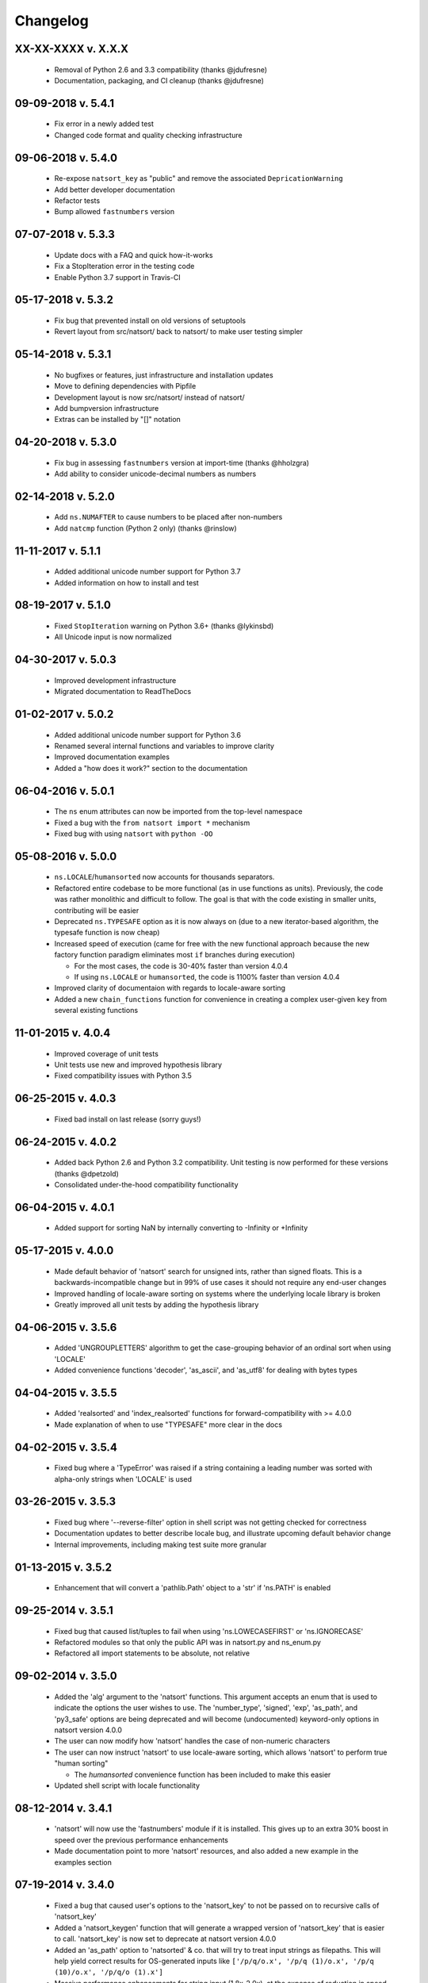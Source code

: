 .. _changelog:

Changelog
---------

XX-XX-XXXX v. X.X.X
+++++++++++++++++++

   - Removal of Python 2.6 and 3.3 compatibility (thanks @jdufresne)
   - Documentation, packaging, and CI cleanup (thanks @jdufresne)

09-09-2018 v. 5.4.1
+++++++++++++++++++

   - Fix error in a newly added test
   - Changed code format and quality checking infrastructure

09-06-2018 v. 5.4.0
+++++++++++++++++++

   - Re-expose ``natsort_key`` as "public" and remove the
     associated ``DepricationWarning``
   - Add better developer documentation
   - Refactor tests
   - Bump allowed ``fastnumbers`` version

07-07-2018 v. 5.3.3
+++++++++++++++++++

   - Update docs with a FAQ and quick how-it-works
   - Fix a StopIteration error in the testing code
   - Enable Python 3.7 support in Travis-CI

05-17-2018 v. 5.3.2
+++++++++++++++++++

    - Fix bug that prevented install on old versions of setuptools
    - Revert layout from src/natsort/ back to natsort/ to make user
      testing simpler

05-14-2018 v. 5.3.1
+++++++++++++++++++

    - No bugfixes or features, just infrastructure and installation updates
    - Move to defining dependencies with Pipfile
    - Development layout is now src/natsort/ instead of natsort/
    - Add bumpversion infrastructure
    - Extras can be installed by "[]" notation

04-20-2018 v. 5.3.0
+++++++++++++++++++

    - Fix bug in assessing ``fastnumbers`` version at import-time (thanks @hholzgra)
    - Add ability to consider unicode-decimal numbers as numbers

02-14-2018 v. 5.2.0
+++++++++++++++++++

    - Add ``ns.NUMAFTER`` to cause numbers to be placed after non-numbers
    - Add ``natcmp`` function (Python 2 only) (thanks @rinslow)

11-11-2017 v. 5.1.1
+++++++++++++++++++

    - Added additional unicode number support for Python 3.7
    - Added information on how to install and test

08-19-2017 v. 5.1.0
+++++++++++++++++++

    - Fixed ``StopIteration`` warning on Python 3.6+ (thanks @lykinsbd)
    - All Unicode input is now normalized

04-30-2017 v. 5.0.3
+++++++++++++++++++

    - Improved development infrastructure
    - Migrated documentation to ReadTheDocs

01-02-2017 v. 5.0.2
+++++++++++++++++++

    - Added additional unicode number support for Python 3.6
    - Renamed several internal functions and variables to improve clarity
    - Improved documentation examples
    - Added a "how does it work?" section to the documentation

06-04-2016 v. 5.0.1
+++++++++++++++++++

    - The ``ns`` enum attributes can now be imported from the top-level
      namespace
    - Fixed a bug with the ``from natsort import *`` mechanism
    - Fixed bug with using ``natsort`` with ``python -OO``

05-08-2016 v. 5.0.0
+++++++++++++++++++

    - ``ns.LOCALE``/``humansorted`` now accounts for thousands separators.
    - Refactored entire codebase to be more functional (as in use functions as
      units). Previously, the code was rather monolithic and difficult to follow. The
      goal is that with the code existing in smaller units, contributing will
      be easier
    - Deprecated ``ns.TYPESAFE`` option as it is now always on (due to a new
      iterator-based algorithm, the typesafe function is now cheap)
    - Increased speed of execution (came for free with the new functional approach
      because the new factory function paradigm eliminates most ``if`` branches
      during execution)

      - For the most cases, the code is 30-40% faster than version 4.0.4
      - If using ``ns.LOCALE`` or ``humansorted``, the code is 1100% faster than
        version 4.0.4

    - Improved clarity of documentaion with regards to locale-aware sorting
    - Added a new ``chain_functions`` function for convenience in creating
      a complex user-given ``key`` from several existing functions

11-01-2015 v. 4.0.4
+++++++++++++++++++

    - Improved coverage of unit tests
    - Unit tests use new and improved hypothesis library
    - Fixed compatibility issues with Python 3.5

06-25-2015 v. 4.0.3
+++++++++++++++++++

    - Fixed bad install on last release (sorry guys!)

06-24-2015 v. 4.0.2
+++++++++++++++++++

    - Added back Python 2.6 and Python 3.2 compatibility. Unit testing is now
      performed for these versions (thanks @dpetzold)
    - Consolidated under-the-hood compatibility functionality

06-04-2015 v. 4.0.1
+++++++++++++++++++

    - Added support for sorting NaN by internally converting to -Infinity
      or +Infinity

05-17-2015 v. 4.0.0
+++++++++++++++++++

    - Made default behavior of 'natsort' search for unsigned ints,
      rather than signed floats. This is a backwards-incompatible
      change but in 99% of use cases it should not require any
      end-user changes
    - Improved handling of locale-aware sorting on systems where the
      underlying locale library is broken
    - Greatly improved all unit tests by adding the hypothesis library

04-06-2015 v. 3.5.6
+++++++++++++++++++

    - Added 'UNGROUPLETTERS' algorithm to get the case-grouping behavior of
      an ordinal sort when using 'LOCALE'
    - Added convenience functions 'decoder', 'as_ascii', and 'as_utf8' for
      dealing with bytes types

04-04-2015 v. 3.5.5
+++++++++++++++++++

    - Added 'realsorted' and 'index_realsorted' functions for
      forward-compatibility with >= 4.0.0
    - Made explanation of when to use "TYPESAFE" more clear in the docs

04-02-2015 v. 3.5.4
+++++++++++++++++++

    - Fixed bug where a 'TypeError' was raised if a string containing a leading
      number was sorted with alpha-only strings when 'LOCALE' is used

03-26-2015 v. 3.5.3
+++++++++++++++++++

    - Fixed bug where '--reverse-filter' option in shell script was not
      getting checked for correctness
    - Documentation updates to better describe locale bug, and illustrate
      upcoming default behavior change
    - Internal improvements, including making test suite more granular

01-13-2015 v. 3.5.2
+++++++++++++++++++

    - Enhancement that will convert a 'pathlib.Path' object to a 'str' if
      'ns.PATH' is enabled

09-25-2014 v. 3.5.1
+++++++++++++++++++

    - Fixed bug that caused list/tuples to fail when using 'ns.LOWECASEFIRST'
      or 'ns.IGNORECASE'
    - Refactored modules so that only the public API was in natsort.py and
      ns_enum.py
    - Refactored all import statements to be absolute, not relative


09-02-2014 v. 3.5.0
+++++++++++++++++++

    - Added the 'alg' argument to the 'natsort' functions.  This argument
      accepts an enum that is used to indicate the options the user wishes
      to use.  The 'number_type', 'signed', 'exp', 'as_path', and 'py3_safe'
      options are being deprecated and will become (undocumented)
      keyword-only options in natsort version 4.0.0
    - The user can now modify how 'natsort' handles the case of non-numeric
      characters
    - The user can now instruct 'natsort' to use locale-aware sorting, which
      allows 'natsort' to perform true "human sorting"

      - The `humansorted` convenience function has been included to make this
        easier

    - Updated shell script with locale functionality

08-12-2014 v. 3.4.1
+++++++++++++++++++

    - 'natsort' will now use the 'fastnumbers' module if it is installed. This
      gives up to an extra 30% boost in speed over the previous performance
      enhancements
    - Made documentation point to more 'natsort' resources, and also added a
      new example in the examples section

07-19-2014 v. 3.4.0
+++++++++++++++++++

    - Fixed a bug that caused user's options to the 'natsort_key' to not be
      passed on to recursive calls of 'natsort_key'
    - Added a 'natsort_keygen' function that will generate a wrapped version
      of 'natsort_key' that is easier to call.  'natsort_key' is now set to
      deprecate at natsort version 4.0.0
    - Added an 'as_path' option to 'natsorted' & co. that will try to treat
      input strings as filepaths. This will help yield correct results for
      OS-generated inputs like
      ``['/p/q/o.x', '/p/q (1)/o.x', '/p/q (10)/o.x', '/p/q/o (1).x']``
    - Massive performance enhancements for string input (1.8x-2.0x), at the expense
      of reduction in speed for numeric input (~2.0x)

      - This is a good compromise because the most common input will be strings,
        not numbers, and sorting numbers still only takes 0.6x the time of sorting
        strings.  If you are sorting only numbers, you would use 'sorted' anyway

    - Added the 'order_by_index' function to help in using the output of
      'index_natsorted' and 'index_versorted'
    - Added the 'reverse' option to 'natsorted' & co. to make it's API more
      similar to the builtin 'sorted'
    - Added more unit tests
    - Added auxillary test code that helps in profiling and stress-testing
    - Reworked the documentation, moving most of it to PyPI's hosting platform
    - Added support for coveralls.io
    - Entire codebase is now PyFlakes and PEP8 compliant

06-28-2014 v. 3.3.0
+++++++++++++++++++

    - Added a 'versorted' method for more convenient sorting of versions
    - Updated command-line tool --number_type option with 'version' and 'ver'
      to make it more clear how to sort version numbers
    - Moved unit-testing mechanism from being docstring-based to actual unit tests
      in actual functions

      - This has provided the ability determine the coverage of the unit tests (99%)
      - This also makes the pydoc documentation a bit more clear

    - Made docstrings for public functions mirror the README API
    - Connected natsort development to Travis-CI to help ensure quality releases

06-20-2014 v. 3.2.1
+++++++++++++++++++

    - Re-"Fixed" unorderable types issue on Python 3.x - this workaround
      is for when the problem occurs in the middle of the string

05-07-2014 v. 3.2.0
+++++++++++++++++++

    - "Fixed" unorderable types issue on Python 3.x with a workaround that
      attempts to replicate the Python 2.x behavior by putting all the numbers
      (or strings that begin with numbers) first
    - Now explicitly excluding __pycache__ from releases by adding a prune statement
      to MANIFEST.in

05-05-2014 v. 3.1.2
+++++++++++++++++++

    - Added setup.cfg to support universal wheels
    - Added Python 3.0 and Python 3.1 as requiring the argparse module

03-01-2014 v. 3.1.1
+++++++++++++++++++

    - Added ability to sort lists of lists
    - Cleaned up import statements

01-20-2014 v. 3.1.0
+++++++++++++++++++

    - Added the ``signed`` and ``exp`` options to allow finer tuning of the sorting
    - Entire codebase now works for both Python 2 and Python 3 without needing to run
      ``2to3``
    - Updated all doctests
    - Further simplified the ``natsort`` base code by removing unneeded functions.
    - Simplified documentation where possible
    - Improved the shell script code

        - Made the documentation less "path"-centric to make it clear it is not just
          for sorting file paths
        - Removed the filesystem-based options because these can be achieved better
          though a pipeline
        - Added doctests
        - Added new options that correspond to ``signed`` and ``exp``
        - The user can now specify multiple numbers to exclude or multiple ranges
          to filter by

10-01-2013 v. 3.0.2
+++++++++++++++++++

    - Made float, int, and digit searching algorithms all share the same base function
    - Fixed some outdated comments
    - Made the ``__version__`` variable available when importing the module

8-15-2013 v. 3.0.1
++++++++++++++++++

    - Added support for unicode strings
    - Removed extraneous ``string2int`` function
    - Fixed empty string removal function

7-13-2013 v. 3.0.0
++++++++++++++++++

    - Added a ``number_type`` argument to the sorting functions to specify how
      liberal to be when deciding what a number is
    - Reworked the documentation

6-25-2013 v. 2.2.0
++++++++++++++++++

    - Added ``key`` attribute to ``natsorted`` and ``index_natsorted`` so that
      it mimics the functionality of the built-in ``sorted``
    - Added tests to reflect the new functionality, as well as tests demonstrating
      how to get similar functionality using ``natsort_key``

12-5-2012 v. 2.1.0
++++++++++++++++++

    - Reorganized package
    - Now using a platform independent shell script generator (entry_points
      from distribute)
    - Can now execute natsort from command line with ``python -m natsort``
      as well

11-30-2012 v. 2.0.2
+++++++++++++++++++

    - Added the use_2to3 option to setup.py
    - Added distribute_setup.py to the distribution
    - Added dependency to the argparse module (for python2.6)

11-21-2012 v. 2.0.1
+++++++++++++++++++

    - Reorganized directory structure
    - Added tests into the natsort.py file iteself

11-16-2012, v. 2.0.0
++++++++++++++++++++

    - Updated sorting algorithm to support floats (including exponentials) and
      basic version number support
    - Added better README documentation
    - Added doctests
